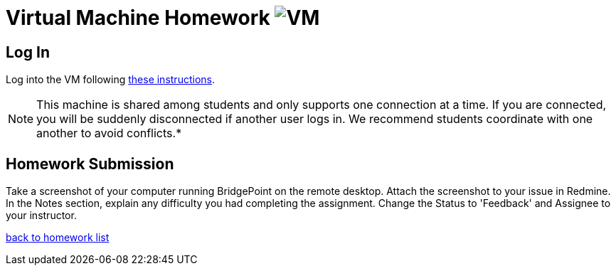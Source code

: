 = Virtual Machine Homework image:../img/remote_desktop.png[VM]

== Log In
Log into the VM following link:../class-prep/[these instructions].

NOTE:  This machine is shared among students and only supports one connection at a 
time. If you are connected, you will be suddenly disconnected if another user logs in.
We recommend students coordinate with one another to avoid conflicts.*


== Homework Submission
Take a screenshot of your computer running BridgePoint on the remote desktop.
Attach the screenshot to your issue in Redmine.
In the Notes section, explain any difficulty you had completing the assignment.
Change the Status to 'Feedback' and Assignee to your instructor.
 
link:./[back to homework list]

